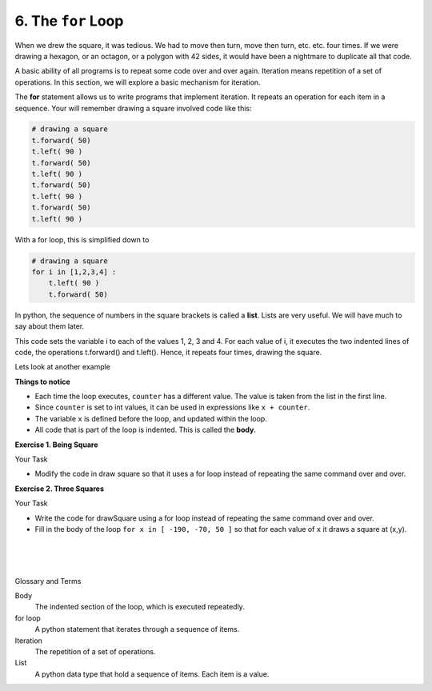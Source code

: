 ..  Copyright (C)  Brad Miller, David Ranum, Jeffrey Elkner, Peter Wentworth, Allen B. Downey, Chris
    Meyers, and Dario Mitchell.  Permission is granted to copy, distribute
    and/or modify this document under the terms of the GNU Free Documentation
    License, Version 1.3 or any later version published by the Free Software
    Foundation; with Invariant Sections being Forward, Prefaces, and
    Contributor List, no Front-Cover Texts, and no Back-Cover Texts.  A copy of
    the license is included in the section entitled "GNU Free Documentation
    License".


.. |NOTE| image:: ../../_static/LPS/pencil.png

.. role:: notetext

.. raw:: html

    <style> .notetext {color:green; font-weight: bold; font-size: 110%; } </style>

.. role:: sctnhead

.. raw:: html

    <style> .sctnhead {color:black; font-weight: bold; font-size: 140%; } </style>
    
.. qnum::
   :prefix: lps_tfl_
   :start: 1


6. The ``for`` Loop
---------------------



When we drew the square, it was tedious.  We had to move then turn, move
then turn, etc. etc. four times.  If we were drawing a hexagon, or an octagon,
or a polygon with 42 sides, it would have been a nightmare to duplicate all that code.

A basic ability of all programs is to repeat some code over and over again. |NOTE| :notetext:`Iteration means repetition of a set of operations.`  In this section, we will explore a basic mechanism for iteration.

The **for** statement allows us to write programs that implement iteration.  It repeats an operation for each item in a sequence.  Your will remember drawing a square involved code like this:

.. sourcecode:: python

    # drawing a square
    t.forward( 50)
    t.left( 90 )
    t.forward( 50)
    t.left( 90 )
    t.forward( 50)
    t.left( 90 )
    t.forward( 50)
    t.left( 90 )

With a for loop, this is simplified down to

.. sourcecode:: python

    # drawing a square
    for i in [1,2,3,4] :
        t.left( 90 )
        t.forward( 50)

In python, the sequence of numbers in the square brackets is called a **list**.  Lists are very useful.  We will have much to say about them later.  

This code sets the variable i to each of the values 1, 2, 3 and 4. For each value of i, it executes the two indented lines of code, the operations t.forward() and t.left(). Hence, it repeats four times, drawing the square.

Lets look at another example


.. activecode:: lps_tfl_sample_1
    :above:
    
    x = 0
    for counter in [ 1, 2, 3, 4 ]:
        print ("Count is ", counter )
        print ("Count squared is ", counter ** 2 ) 
        x = x + counter
        
    print ("x is ", x )
    

**Things to notice**

- Each time the loop executes, ``counter`` has a different value. The value is taken from the list in the first line.

- Since ``counter`` is set to int values, it can be used in expressions like ``x + counter``.

- The variable ``x`` is defined before the loop, and updated within the loop.

- All code that is part of the loop is indented.  This is called the **body**.



**Exercise 1. Being Square**

Your Task

- Modify the code in draw square so that it uses a for loop instead of repeating the same command over and over.


.. activecode:: lps_tfl_code_1
    :above:
    
    # SET UP 
    import turtle           
    wn = turtle.Screen()    
    t = turtle.Turtle()    # create a turtle named t

    # DEFINE FUNCTION
    def drawSquare( tur ):
       size = 100
       #### change this code to use a for loop
       tur.forward(size)
       tur.left(90)
       tur.forward(size)
       tur.left(90)
       tur.forward(size)
       tur.left(90)
       tur.forward(size)
       tur.left(90)


    drawSquare( t )


**Exercise 2. Three Squares**

Your Task

- Write the code for drawSquare using a for loop instead of repeating the same command over and over.

- Fill in the body of the loop ``for x in [ -190, -70, 50 ]`` so that for each value of ``x`` it draws a square at (x,y).

.. activecode:: lps_tfl_code_2
    :above:
    
    # SET UP 
    import turtle           
    wn = turtle.Screen()    
    t = turtle.Turtle()    


    def moveTurtle( turtl, x , y ):
        turtl.penup()
        turtl.goto( x,y)
        turtl.pendown()

    def drawSquare( tur, size):
        #### write a for loop that draws a square



    sz = 100
    y = 0
    for x in [ -190, -70, 50 ]:
        #### move the turtle to x,y
        
        #### draw a square of size sz
        

.. index:: for loop, iteration, list, body  


|
|
|

:sctnhead:`Glossary and Terms`

Body
    The indented section of the loop, which is executed repeatedly.

for loop
    A python statement that iterates through a sequence of items.

Iteration
    The repetition of a set of operations.
    
 
List
    A python data type that hold a sequence of items.  Each item is a value.




